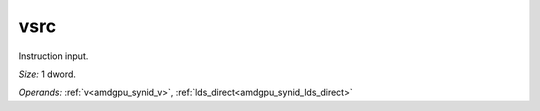 ..
    **************************************************
    *                                                *
    *   Automatically generated file, do not edit!   *
    *                                                *
    **************************************************

.. _amdgpu_synid7_vsrc32_1:

vsrc
===========================

Instruction input.

*Size:* 1 dword.

*Operands:* :ref:`v<amdgpu_synid_v>`, :ref:`lds_direct<amdgpu_synid_lds_direct>`
